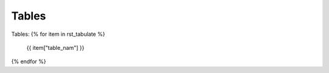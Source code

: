 Tables
==========


Tables:
{% for item in rst_tabulate  %}
    {{ item["table_nam"] }}



{% endfor %}